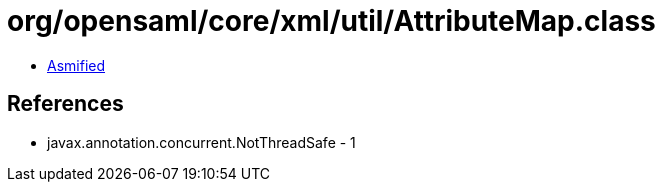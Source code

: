 = org/opensaml/core/xml/util/AttributeMap.class

 - link:AttributeMap-asmified.java[Asmified]

== References

 - javax.annotation.concurrent.NotThreadSafe - 1
